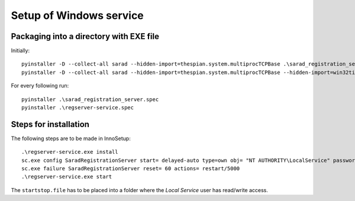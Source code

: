 ========================
Setup of Windows service
========================

Packaging into a directory with EXE file
========================================

Initially::

	pyinstaller -D --collect-all sarad --hidden-import=thespian.system.multiprocTCPBase .\sarad_registration_server.py
	pyinstaller -D --collect-all sarad --hidden-import=thespian.system.multiprocTCPBase --hidden-import=win32timezone .\regserver-service.py

For every following run::

	pyinstaller .\sarad_registration_server.spec
	pyinstaller .\regserver-service.spec

Steps for installation
======================

The following steps are to be made in InnoSetup::

	.\regserver-service.exe install
	sc.exe config SaradRegistrationServer start= delayed-auto type=own obj= "NT AUTHORITY\LocalService" password= "0123_Kennwort"
	sc.exe failure SaradRegistrationServer reset= 60 actions= restart/5000
	.\regserver-service.exe start

The ``startstop.file`` has to be placed into a folder where the *Local Service* user has read/write access.
